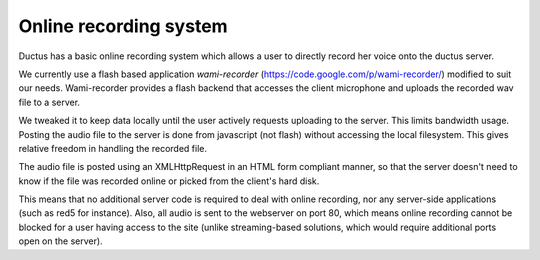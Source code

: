 Online recording system
=======================

Ductus has a basic online recording system which allows a user to directly record her voice onto the ductus server.

We currently use a flash based application `wami-recorder` (https://code.google.com/p/wami-recorder/) modified to suit our needs.
Wami-recorder provides a flash backend that accesses the client microphone and uploads the recorded wav file to a server.

We tweaked it to keep data locally until the user actively requests uploading to the server. This limits bandwidth usage.
Posting the audio file to the server is done from javascript (not flash) without accessing the local filesystem. This gives relative freedom in handling the recorded file.

The audio file is posted using an XMLHttpRequest in an HTML form compliant manner, so that the server doesn't need to know if the file was recorded online or picked from the client's hard disk.

This means that no additional server code is required to deal with online recording, nor any server-side applications (such as red5 for instance).
Also, all audio is sent to the webserver on port 80, which means online recording cannot be blocked for a user having access to the site (unlike streaming-based solutions, which would require additional ports open on the server).

